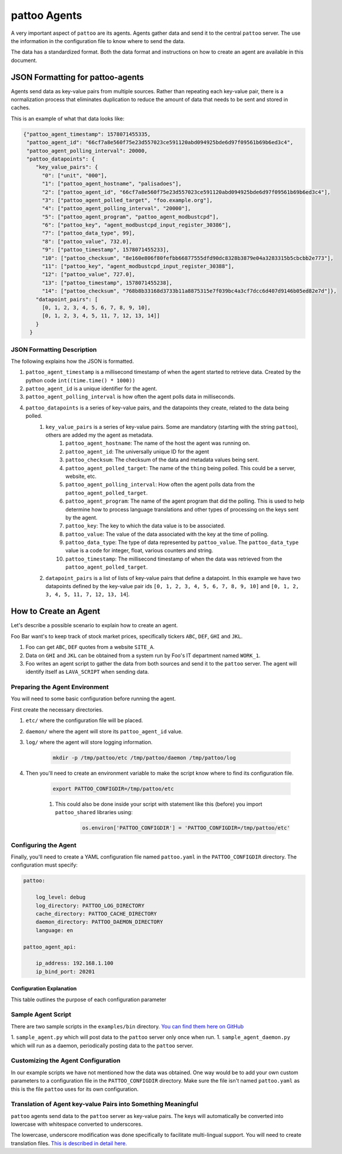 pattoo Agents
=============

A very important aspect of ``pattoo`` are its agents. Agents gather data and send it to the central ``pattoo`` server. The use the information in the configuration file to know where to send the data.

The data has a standardized format. Both the data format and instructions on how to create an agent are available in this document.

JSON Formatting for pattoo-agents
---------------------------------

Agents send data as key-value pairs from multiple sources. Rather than repeating each key-value pair, there is a normalization process that eliminates duplication to reduce the amount of data that needs to be sent and stored in caches.

This is an example of what that data looks like:

.. code-block:: json

    {"pattoo_agent_timestamp": 1578071455335,
     "pattoo_agent_id": "66cf7a8e560f75e23d557023ce591120abd094925bde6d97f09561b69b6ed3c4",
     "pattoo_agent_polling_interval": 20000,
     "pattoo_datapoints": {
        "key_value_pairs": {
          "0": ["unit", "000"],
          "1": ["pattoo_agent_hostname", "palisadoes"],
          "2": ["pattoo_agent_id", "66cf7a8e560f75e23d557023ce591120abd094925bde6d97f09561b69b6ed3c4"],
          "3": ["pattoo_agent_polled_target", "foo.example.org"],
          "4": ["pattoo_agent_polling_interval", "20000"],
          "5": ["pattoo_agent_program", "pattoo_agent_modbustcpd"],
          "6": ["pattoo_key", "agent_modbustcpd_input_register_30386"],
          "7": ["pattoo_data_type", 99],
          "8": ["pattoo_value", 732.0],
          "9": ["pattoo_timestamp", 1578071455233],
          "10": ["pattoo_checksum", "8e160e806f80fefbb66877555dfd90dc8328b3879e04a3283315b5cbcbb2e773"],
          "11": ["pattoo_key", "agent_modbustcpd_input_register_30388"],
          "12": ["pattoo_value", 727.0],
          "13": ["pattoo_timestamp", 1578071455238],
          "14": ["pattoo_checksum", "768b8b33168d3733b11a8875315e7f039bc4a3cf7dcc6d407d9146b05ed82e7d"]},
        "datapoint_pairs": [
          [0, 1, 2, 3, 4, 5, 6, 7, 8, 9, 10],
          [0, 1, 2, 3, 4, 5, 11, 7, 12, 13, 14]]
        }
      }


JSON Formatting Description
...........................

The following explains how the JSON is formatted.

#. ``pattoo_agent_timestamp`` is a millisecond timestamp of when the agent started to retrieve data. Created by the python code ``int((time.time() * 1000))``
#. ``pattoo_agent_id`` is a unique identifier for the agent.
#. ``pattoo_agent_polling_interval`` is how often the agent polls data in milliseconds.
#. ``pattoo_datapoints`` is a series of key-value pairs, and the datapoints they create, related to the data being polled.
    #. ``key_value_pairs`` is a series of key-value pairs. Some are mandatory (starting with the string ``pattoo``), others are added my the agent as metadata.
        #. ``pattoo_agent_hostname``: The name of the host the agent was running on.
        #. ``pattoo_agent_id``: The universally unique ID for the agent
        #. ``pattoo_checksum``: The checksum of the data and metadata values being sent.
        #. ``pattoo_agent_polled_target``: The name of the ``thing`` being polled. This could be a server, website, etc.
        #. ``pattoo_agent_polling_interval``: How often the agent polls data from the ``pattoo_agent_polled_target``.
        #. ``pattoo_agent_program``: The name of the agent program that did the polling. This is used to help determine how to process language translations and other types of processing on the keys sent by the agent.
        #. ``pattoo_key``: The key to which the data value is to be associated.
        #. ``pattoo_value``: The value of the data associated with the key at the time of polling.
        #. ``pattoo_data_type``: The type of data represented by ``pattoo_value``. The ``pattoo_data_type`` value is a code for integer, float, various counters and string.
        #. ``pattoo_timestamp``: The millisecond timestamp of when the data was retrieved from the ``pattoo_agent_polled_target``.
    #. ``datapoint_pairs`` is a list of lists of key-value pairs that define a datapoint. In this example we have two datapoints defined by the key-value pair ids ``[0, 1, 2, 3, 4, 5, 6, 7, 8, 9, 10]`` and ``[0, 1, 2, 3, 4, 5, 11, 7, 12, 13, 14``].

How to Create an Agent
----------------------

Let's describe a possible scenario to explain how to create an agent.

Foo Bar want's to keep track of stock market prices, specifically tickers ``ABC``, ``DEF``, ``GHI`` and ``JKL``.

#. Foo can get ``ABC``, ``DEF`` quotes from a website ``SITE_A``.
#. Data on ``GHI`` and ``JKL`` can be obtained from a system run by Foo's IT department named ``WORK_1``.
#. Foo writes an agent script to gather the data from both sources and send it to the ``pattoo`` server. The agent will identify itself as ``LAVA_SCRIPT`` when sending data.

Preparing the Agent Environment
...............................

You will need to some basic configuration before running the agent.

First create the necessary directories.

#. ``etc/`` where the configuration file will be placed.
#. ``daemon/`` where the agent will store its ``pattoo_agent_id`` value.
#. ``log/`` where the agent will store logging information.

    .. code-block:: bash

        mkdir -p /tmp/pattoo/etc /tmp/pattoo/daemon /tmp/pattoo/log

#. Then you'll need to create an environment variable to make the script know where to find its configuration file.

    .. code-block:: bash

        export PATTOO_CONFIGDIR=/tmp/pattoo/etc

    #. This could also be done inside your script with statement like this (before) you import ``pattoo_shared`` libraries using:

        .. code-block:: python

            os.environ['PATTOO_CONFIGDIR'] = 'PATTOO_CONFIGDIR=/tmp/pattoo/etc'

Configuring the Agent
.....................

Finally, you'll need to create a YAML configuration file named ``pattoo.yaml`` in the ``PATTOO_CONFIGDIR`` directory. The configuration must specify:

.. code-block:: yaml

   pattoo:

       log_level: debug
       log_directory: PATTOO_LOG_DIRECTORY
       cache_directory: PATTOO_CACHE_DIRECTORY
       daemon_directory: PATTOO_DAEMON_DIRECTORY
       language: en

   pattoo_agent_api:

       ip_address: 192.168.1.100
       ip_bind_port: 20201

Configuration Explanation
~~~~~~~~~~~~~~~~~~~~~~~~~

This table outlines the purpose of each configuration parameter

.. list-table::
   :header-rows: 1

   * - Section
     - Config Options
     - Description
   * - ``pattoo``
     -
     - This section defines the locations of key directories for both operation and troubleshooting
   * -
     - ``log_directory``
     - Path to logging directory. Make sure the username running the daemons have RW access to files there.
   * -
     - ``log_level``
     - Default level of logging. ``debug`` is best for troubleshooting.
   * -
     - ``cache_directory``
     - Directory of unsuccessful data posts to ``pattoo``
   * -
     - ``daemon_directory``
     - Directory used to store daemon related data that needs to be maintained between reboots
   * -
   - ``language``
   - Language spoken by the human users of ``pattoo``. Defaults to ``en`` (English)
   * - ``pattoo_agent_api``
     -
     - This section provides information needed by ``pattoo`` agent clients when contacting the pattoo server
   * -
     - ``ip_address``
     - IP address of remote ``pattoo`` server
   * -
     - ``ip_bind_port``
     - Port of remote ``pattoo`` server accepting agent data. Default 20201.


Sample Agent Script
...................

There are two sample scripts in the ``examples/bin`` directory. `You can find them here on GitHub <https://github.com/PalisadoesFoundation/pattoo-shared/tree/master/examples/bin>`_

1. ``sample_agent.py`` which will post data to the ``pattoo`` server only once when run.
1. ``sample_agent_daemon.py`` which will run as a daemon, periodically posting data to the ``pattoo`` server.

Customizing the Agent Configuration
...................................

In our example scripts we have not mentioned how the data was obtained. One way would be to add your own custom parameters to a configuration file in the ``PATTOO_CONFIGDIR`` directory. Make sure the file isn't named ``pattoo.yaml`` as this is the file ``pattoo`` uses for its own configuration.

Translation of Agent key-value Pairs into Something Meaningful
..............................................................

``pattoo`` agents send data to the ``pattoo`` server as key-value pairs. The keys will automatically be converted into lowercase with whitespace converted to underscores.

The lowercase, underscore modification was done specifically to facilitate multi-lingual support. You will need to create translation files. `This is described in detail here. <https://pattoo.readthedocs.io/en/latest/cli.html>`_
